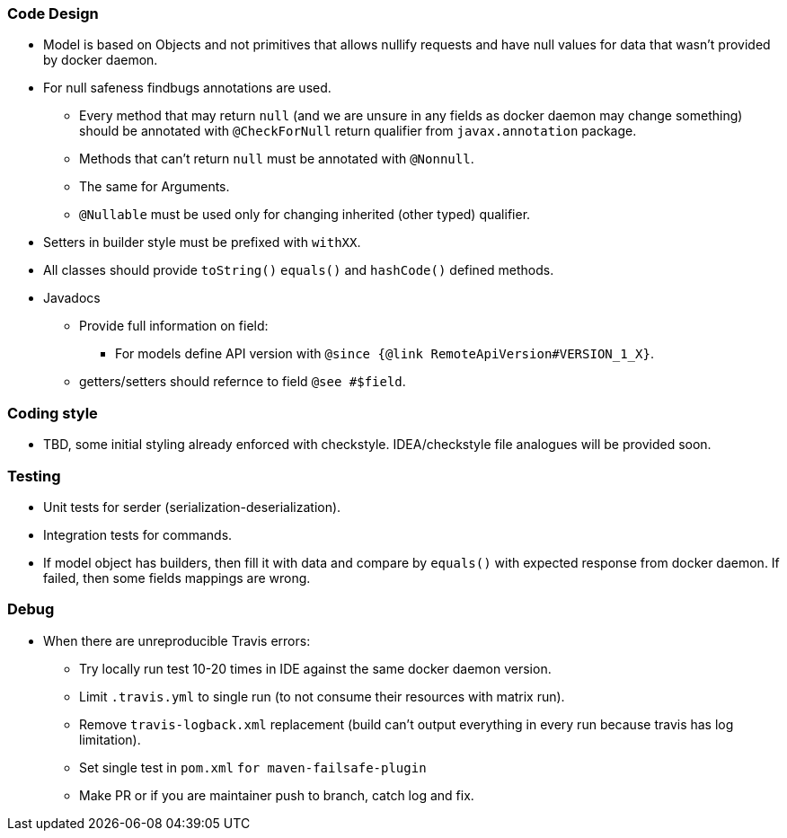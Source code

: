 ### Code Design
  * Model is based on Objects and not primitives that allows nullify requests and have null values for data
  that wasn't provided by docker daemon.
  * For null safeness findbugs annotations are used.
  ** Every method that may return `null` (and we are unsure in any fields as docker daemon may change something)
     should be annotated with `@CheckForNull` return qualifier from `javax.annotation` package.
  ** Methods that can't return `null` must be annotated with `@Nonnull`.
  ** The same for Arguments.
  ** `@Nullable` must be used only for changing inherited (other typed) qualifier.
  * Setters in builder style must be prefixed with `withXX`.
  * All classes should provide `toString()` `equals()` and `hashCode()` defined methods.
  * Javadocs
  ** Provide full information on field:
  *** For models define API version with `@since {@link RemoteApiVersion#VERSION_1_X}`.
  ** getters/setters should refernce to field `@see #$field`.

### Coding style
  * TBD, some initial styling already enforced with checkstyle.
  IDEA/checkstyle file analogues will be provided soon.

### Testing
  * Unit tests for serder (serialization-deserialization).
  * Integration tests for commands.
  * If model object has builders, then fill it with data and compare by `equals()` with expected response
  from docker daemon. If failed, then some fields mappings are wrong.

### Debug
  * When there are unreproducible Travis errors:
  ** Try locally run test 10-20 times in IDE against the same docker daemon version.
  ** Limit `.travis.yml` to single run (to not consume their resources with matrix run).
  ** Remove `travis-logback.xml` replacement (build can't output everything in every run because travis has log limitation).
  ** Set single test in `pom.xml` `for maven-failsafe-plugin`
  ** Make PR or if you are maintainer push to branch, catch log and fix.
